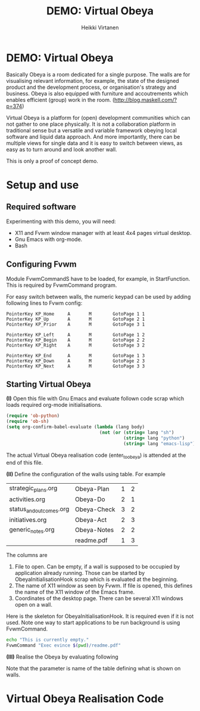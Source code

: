 #+STARTUP: showall
#+PROPERTY: noweb yes
#+PROPERTY: padline no
#+PROPERTY: header-args    :exports code
#+TITLE: DEMO: Virtual Obeya
#+AUTHOR: Heikki Virtanen
#+DATE:
#+OPTIONS: toc:nil

* DEMO: Virtual Obeya

Basically Obeya is a room dedicated for a single purpose. The walls are for visualising relevant information, for example, the state of the designed product and the development process, or organisation's strategy and business. Obeya is also equipped with furniture and accoutrements which enables efficient (group) work in the room. ([[http://blog.maskell.com/?p=374]])

Virtual Obeya is a platform for (open) development communities which can not gather to one place physically. It is not a collaboration platform in traditional sense but a versatile and variable framework obeying local software and liquid data approach. And more importantly, there can be multiple views for single data and it is easy to switch between views, as easy as to turn around and look another wall.

This is only a proof of concept demo.

* Setup and use

** Required software

Experimenting with this demo, you will need:
- X11 and Fvwm window manager with at least 4x4 pages virtual desktop.
- Gnu Emacs with org-mode.
- Bash

** Configuring Fvwm

Module FvwmCommandS have to be loaded, for example, in StartFunction. This is required by FvwmCommand program.

For easy switch between walls, the numeric keypad can be used by adding following lines to Fvwm config:
#+BEGIN_SRC 
PointerKey KP_Home     A       M        GotoPage 1 1
PointerKey KP_Up       A       M        GotoPage 2 1
PointerKey KP_Prior    A       M        GotoPage 3 1

PointerKey KP_Left     A       M        GotoPage 1 2
PointerKey KP_Begin    A       M        GotoPage 2 2
PointerKey KP_Right    A       M        GotoPage 3 2

PointerKey KP_End      A       M        GotoPage 1 3
PointerKey KP_Down     A       M        GotoPage 2 3
PointerKey KP_Next     A       M        GotoPage 3 3
#+END_SRC

** Starting Virtual Obeya

*(I)* Open this file with Gnu Emacs and evaluate follown code scrap which loads required org-mode initialisations.

#+BEGIN_SRC emacs-lisp :results silent
  (require 'ob-python)
  (require 'ob-sh)
  (setq org-confirm-babel-evaluate (lambda (lang body)
                                     (not (or (string= lang "sh")
                                              (string= lang "python")
                                              (string= lang "emacs-lisp")))))
#+END_SRC

 The actual Virtual Obeya realisation code (enter_to_obeya) is attended at the end of this file.

*(II)* Define the configuration of the walls using table. For example

#+NAME: WallConfiguration
| strategic_plans.org     | Obeya-Plan  | 1 | 2 |
| activities.org          | Obeya-Do    | 2 | 1 |
| status_and_outcomes.org | Obeya-Check | 3 | 2 |
| initiatives.org         | Obeya-Act   | 2 | 3 |
| generic_notes.org       | Obeya-Notes | 2 | 2 |
|                         | readme.pdf  | 1 | 3 |

The columns are
1. File to open. Can be empty, if a wall is supposed to be occupied by application already running. Those can be started by ObeyaInitialisationHook scrap which is evaluated at the beginning.
2. The name of X11 window as seen by Fvwm. If file is opened, this defines the name of the X11 window of the Emacs frame.
3. Coordinates of the desktop page. There can be several X11 windows open on a wall.

Here is the skeleton for ObeyaInitialisationHook. It is required even if it is not used. Note one way to start applications to be run background is using FvwmCommand.
#+NAME: ObeyaInitialisationHook
#+BEGIN_SRC sh :shebang "#!/bin/bash" :results silent
echo "This is currently empty."
FvwmCommand "Exec evince $(pwd)/readme.pdf"
#+END_SRC

*(III)* Realise the Obeya by evaluating following

#+CALL: enter_to_obeya(wall_config=WallConfiguration) :results silent

Note that the parameter is name of the table defining what is shown on walls.

* Virtual Obeya Realisation Code

#+NAME: enter_to_obeya
#+BEGIN_SRC emacs-lisp :var wall_config='() :exports none :results silent

  ;; <<ObeyaInitialisationHook()>>

  (defun obeya-poster (file-name frame-name xwall ywall)
    (if (not (equal "" file-name))
        (let* ((puskuri (find-file-other-frame file-name))
               (akkuna (get-buffer-window puskuri))
               (raami (window-frame akkuna)))
          (modify-frame-parameters raami (list (cons 'name frame-name)))
          (redisplay)))
    (let ((manager-cmd "FvwmCommand")
          (cmd-page
           (format "Next (\"%s\") MoveToPage %d %d" frame-name xwall ywall))
          (cmd-goto
           (format "GotoPage %d %d" xwall ywall))
          (cmd-position
           (format "Next (\"%s\") Move -0 0" frame-name))
          (cmd-size
           (format "Next (\"%s\") Maximize True grow grow" frame-name))
          )
      (call-process manager-cmd nil nil nil cmd-page)
      (call-process manager-cmd nil nil nil cmd-goto)
      (call-process manager-cmd nil nil nil cmd-position)
      (call-process manager-cmd nil nil nil cmd-size)
      )
    )
  (let ((walls wall_config))
    (while walls
      (let ((www (car walls)))
        (setq walls (cdr walls))
        (apply 'obeya-poster www))
      (redisplay)
      ))
#+END_SRC

